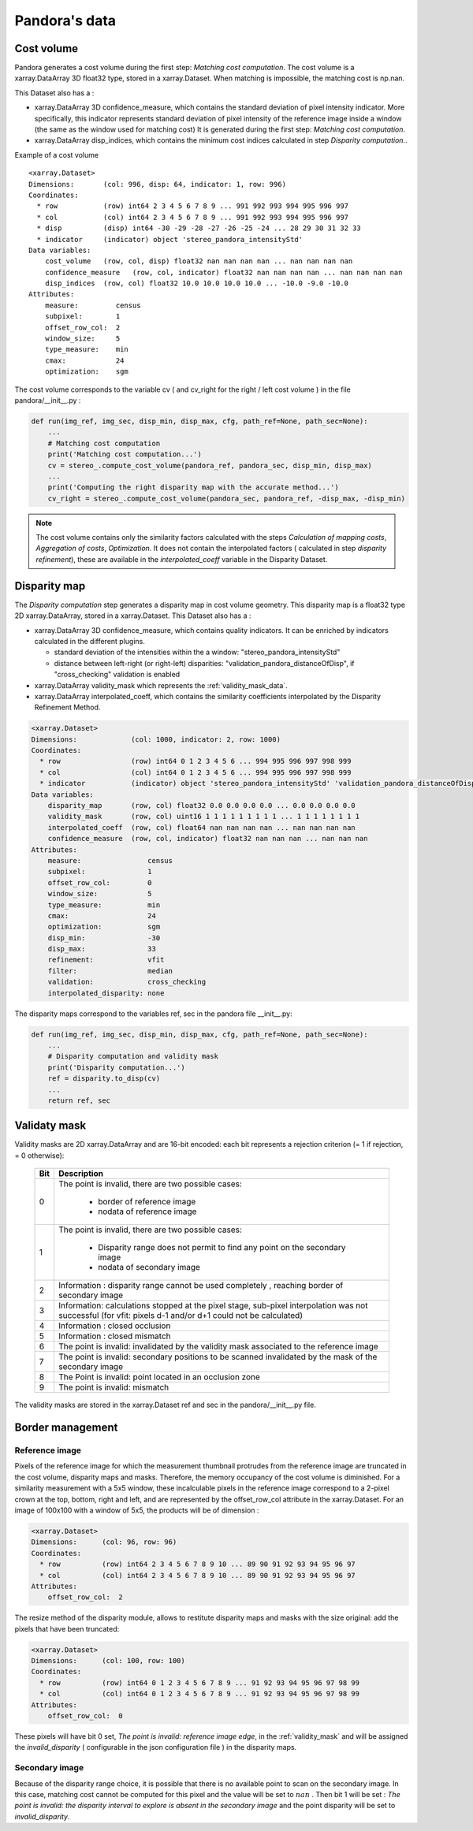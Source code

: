 Pandora's data
==============

Cost volume
-----------

Pandora generates a cost volume during the first step: *Matching cost computation*. The cost volume is a
xarray.DataArray 3D float32 type, stored in a xarray.Dataset.
When matching is impossible, the matching cost is np.nan.

This Dataset also has a :

- xarray.DataArray 3D confidence_measure, which contains the standard deviation of pixel intensity indicator.
  More specifically, this indicator represents standard deviation of pixel intensity of the reference image
  inside a window (the same as the window used for matching cost)
  It is generated during the first step: *Matching cost computation*.
- xarray.DataArray disp_indices, which contains the minimum cost indices calculated in step *Disparity computation*..


Example of a cost volume


::

    <xarray.Dataset>
    Dimensions:       (col: 996, disp: 64, indicator: 1, row: 996)
    Coordinates:
      * row           (row) int64 2 3 4 5 6 7 8 9 ... 991 992 993 994 995 996 997
      * col           (col) int64 2 3 4 5 6 7 8 9 ... 991 992 993 994 995 996 997
      * disp          (disp) int64 -30 -29 -28 -27 -26 -25 -24 ... 28 29 30 31 32 33
      * indicator     (indicator) object 'stereo_pandora_intensityStd'
    Data variables:
        cost_volume   (row, col, disp) float32 nan nan nan nan ... nan nan nan nan
        confidence_measure   (row, col, indicator) float32 nan nan nan nan ... nan nan nan nan
        disp_indices  (row, col) float32 10.0 10.0 10.0 10.0 ... -10.0 -9.0 -10.0
    Attributes:
        measure:         census
        subpixel:        1
        offset_row_col:  2
        window_size:     5
        type_measure:    min
        cmax:            24
        optimization:    sgm

The cost volume corresponds to the variable cv ( and cv_right for the right / left cost volume ) in the file pandora/__init__.py :

.. sourcecode:: python

    def run(img_ref, img_sec, disp_min, disp_max, cfg, path_ref=None, path_sec=None):
        ...
        # Matching cost computation
        print('Matching cost computation...')
        cv = stereo_.compute_cost_volume(pandora_ref, pandora_sec, disp_min, disp_max)
        ...
        print('Computing the right disparity map with the accurate method...')
        cv_right = stereo_.compute_cost_volume(pandora_sec, pandora_ref, -disp_max, -disp_min)


.. note::

    The cost volume contains only the similarity factors calculated with the steps *Calculation of mapping costs*,
    *Aggregation of costs*, *Optimization*. It does not contain the interpolated factors ( calculated in step
    *disparity refinement*), these are available in the *interpolated_coeff* variable in the Disparity Dataset.


Disparity map
-------------

The *Disparity computation* step generates a disparity map in cost volume geometry. This disparity map is
a float32 type 2D xarray.DataArray, stored in a xarray.Dataset.
This Dataset also has a :

- xarray.DataArray 3D confidence_measure, which contains quality indicators. It can be enriched by indicators calculated in the different plugins.

  - standard deviation of the intensities within the a window: "stereo_pandora_intensityStd"
  - distance between left-right (or right-left) disparities: "validation_pandora_distanceOfDisp", if "cross_checking" validation is enabled
- xarray.DataArray validity_mask which represents the :ref:`validity_mask_data`.
- xarray.DataArray interpolated_coeff, which contains the similarity coefficients interpolated by the Disparity Refinement Method.


.. sourcecode:: text

    <xarray.Dataset>
    Dimensions:             (col: 1000, indicator: 2, row: 1000)
    Coordinates:
      * row                 (row) int64 0 1 2 3 4 5 6 ... 994 995 996 997 998 999
      * col                 (col) int64 0 1 2 3 4 5 6 ... 994 995 996 997 998 999
      * indicator           (indicator) object 'stereo_pandora_intensityStd' 'validation_pandora_distanceOfDisp'
    Data variables:
        disparity_map       (row, col) float32 0.0 0.0 0.0 0.0 ... 0.0 0.0 0.0 0.0
        validity_mask       (row, col) uint16 1 1 1 1 1 1 1 1 1 ... 1 1 1 1 1 1 1 1
        interpolated_coeff  (row, col) float64 nan nan nan nan ... nan nan nan nan
        confidence_measure  (row, col, indicator) float32 nan nan nan ... nan nan nan
    Attributes:
        measure:                census
        subpixel:               1
        offset_row_col:         0
        window_size:            5
        type_measure:           min
        cmax:                   24
        optimization:           sgm
        disp_min:               -30
        disp_max:               33
        refinement:             vfit
        filter:                 median
        validation:             cross_checking
        interpolated_disparity: none


The disparity maps correspond to the variables ref, sec in the pandora file __init__.py:

.. sourcecode:: python

    def run(img_ref, img_sec, disp_min, disp_max, cfg, path_ref=None, path_sec=None):
        ...
        # Disparity computation and validity mask
        print('Disparity computation...')
        ref = disparity.to_disp(cv)
        ...
        return ref, sec

.. _validity_mask_data:

Validaty mask
-------------

Validity masks are 2D xarray.DataArray and are 16-bit encoded: each bit represents a
rejection criterion (= 1 if rejection, = 0 otherwise):

 +---------+--------------------------------------------------------------------------------------------------------+
 | **Bit** | **Description**                                                                                        |
 +---------+--------------------------------------------------------------------------------------------------------+
 |         | The point is invalid, there are two possible cases:                                                    |
 |         |                                                                                                        |
 |    0    |   * border of reference image                                                                          |
 |         |   * nodata of reference image                                                                          |
 +---------+--------------------------------------------------------------------------------------------------------+
 |         | The point is invalid, there are two possible cases:                                                    |
 |         |                                                                                                        |
 |    1    |   - Disparity range does not permit to find any point on the secondary image                           |
 |         |   - nodata of secondary image                                                                          |
 +---------+--------------------------------------------------------------------------------------------------------+
 |    2    | Information : disparity range cannot be used completely , reaching border of secondary image           |
 +---------+--------------------------------------------------------------------------------------------------------+
 |    3    | Information: calculations stopped at the pixel stage, sub-pixel interpolation was not successful       |
 |         | (for vfit: pixels d-1 and/or d+1 could not be calculated)                                              |
 +---------+--------------------------------------------------------------------------------------------------------+
 |    4    | Information : closed occlusion                                                                         |
 +---------+--------------------------------------------------------------------------------------------------------+
 |    5    | Information : closed mismatch                                                                          |
 +---------+--------------------------------------------------------------------------------------------------------+
 |    6    | The point is invalid: invalidated by the validity mask associated to the reference image               |
 +---------+--------------------------------------------------------------------------------------------------------+
 |    7    | The point is invalid: secondary positions to be scanned invalidated by the mask of the secondary image |
 +---------+--------------------------------------------------------------------------------------------------------+
 |    8    | The Point is invalid: point located in an occlusion zone                                               |
 +---------+--------------------------------------------------------------------------------------------------------+
 |    9    | The point is invalid: mismatch                                                                         |
 +---------+--------------------------------------------------------------------------------------------------------+

The validity masks are stored in the xarray.Dataset ref and sec in the pandora/__init__.py file.


Border management
-----------------

Reference image
^^^^^^^^^^^^^^^

Pixels of the reference image for which the measurement thumbnail protrudes from the reference image are truncated
in the cost volume, disparity maps and masks. Therefore, the memory occupancy of the cost volume is
diminished.
For a similarity measurement with a 5x5 window, these incalculable pixels in the reference image correspond
to a 2-pixel crown at the top, bottom, right and left, and are represented by the offset_row_col attribute in
the xarray.Dataset. For an image of 100x100 with a window of 5x5, the products will be of dimension :

.. sourcecode:: text

   <xarray.Dataset>
   Dimensions:      (col: 96, row: 96)
   Coordinates:
     * row          (row) int64 2 3 4 5 6 7 8 9 10 ... 89 90 91 92 93 94 95 96 97
     * col          (col) int64 2 3 4 5 6 7 8 9 10 ... 89 90 91 92 93 94 95 96 97
   Attributes:
       offset_row_col:  2

The resize method of the disparity module, allows to restitute disparity maps and masks with the size
original: add the pixels that have been truncated:

.. sourcecode:: text

   <xarray.Dataset>
   Dimensions:      (col: 100, row: 100)
   Coordinates:
     * row          (row) int64 0 1 2 3 4 5 6 7 8 9 ... 91 92 93 94 95 96 97 98 99
     * col          (col) int64 0 1 2 3 4 5 6 7 8 9 ... 91 92 93 94 95 96 97 98 99
   Attributes:
       offset_row_col:  0

These pixels will have bit 0 set, *The point is invalid: reference image edge*, in the :ref:`validity_mask` and
will be assigned the *invalid_disparity* ( configurable in the json configuration file ) in the disparity maps.

Secondary image
^^^^^^^^^^^^^^^

Because of the disparity range choice, it is possible that there is no available point to scan on the secondary image.
In this case, matching cost cannot be computed for this pixel and the value will be set to :math:`nan` .
Then bit 1 will be set : *The point is invalid: the disparity interval to explore is
absent in the secondary image* and the point disparity will be set to *invalid_disparity*.
